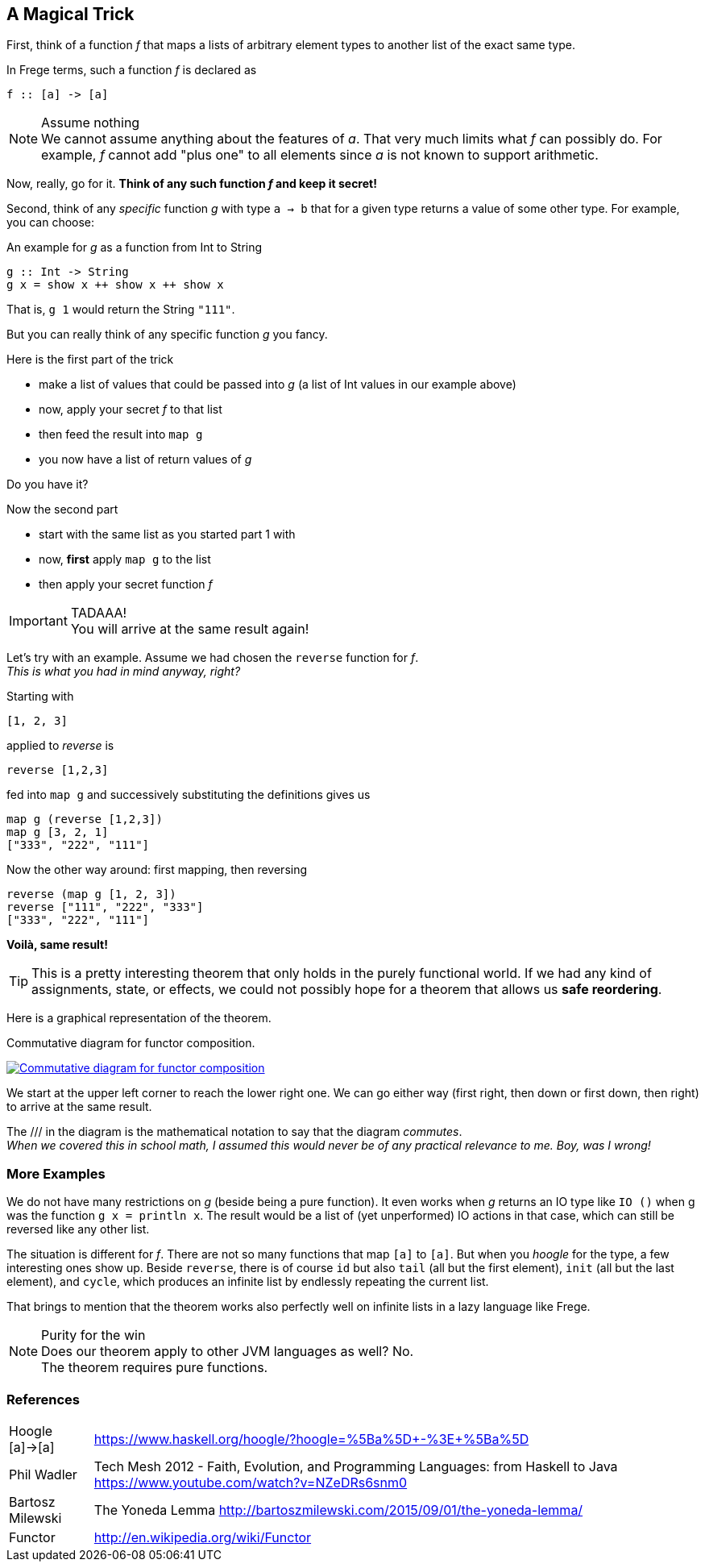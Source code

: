 [[magical_trick]]
== A Magical Trick

First, think of a function _f_ that maps a lists of arbitrary element types to another list of the exact same type.

In Frege terms, such a function _f_ is declared as
[source,frege]
----
f :: [a] -> [a]
----
.Assume nothing
NOTE: We cannot assume anything about the features of _a_.
      That very much limits what _f_ can possibly do.
      For example, _f_ cannot add "plus one" to all elements since _a_ is not known to support arithmetic.

Now, really, go for it. *Think of any such function _f_ and keep it secret!*

Second, think of any _specific_ function _g_ with type `a -> b` that for a given type returns a value of some other type.
For example, you can choose:

.An example for _g_ as a function from Int to String
[source,frege]
----
g :: Int -> String
g x = show x ++ show x ++ show x
----
That is, `g 1` would return the String `"111"`.

But you can really think of any specific function _g_ you fancy.

.Here is the first part of the trick
* make a list of values that could be passed into _g_ (a list of Int values in our example above)
* now, apply your secret _f_ to that list
* then feed the result into `map g`
* you now have a list of return values of _g_

Do you have it?

.Now the second part
* start with the same list as you started part 1 with
* now, *first* apply `map g` to the list
* then apply your secret function _f_

.TADAAA!
IMPORTANT: You will arrive at the same result again!

Let's try with an example. Assume we had chosen the `reverse` function for _f_. +
_This is what you had in mind anyway, right?_

Starting with
[source,frege]
----
[1, 2, 3]
----

applied to _reverse_ is
[source,frege]
----
reverse [1,2,3]
----

fed into `map g` and successively substituting the definitions gives us
[source,frege]
----
map g (reverse [1,2,3])
map g [3, 2, 1]
["333", "222", "111"]
----

Now the other way around: first mapping, then reversing
[source,frege]
----
reverse (map g [1, 2, 3])
reverse ["111", "222", "333"]
["333", "222", "111"]
----
*Voilà, same result!*

TIP: This is a pretty interesting theorem that only holds in the purely functional world.
     If we had any kind of assignments, state, or effects, we could not possibly hope for
     a theorem that allows us *safe reordering*.

Here is a graphical representation of the theorem.

.Commutative diagram for functor composition.
image:functor_composition.png[ "Commutative diagram for functor composition", link="functor_composition.png"]

We start at the upper left corner to reach the lower right one. We can go either way (first right, then down or
first down, then right) to arrive at the same result.

The +///+ in the diagram is the mathematical notation to say that the diagram _commutes_. +
_When we covered this in school math, I assumed this would never be of any practical relevance
to me. Boy, was I wrong!_

=== More Examples
We do not have many restrictions on _g_ (beside being a pure function).
It even works when _g_ returns an IO type like `IO ()` when g was the function `g x = println x`.
The result would be a list of (yet unperformed) IO actions in that case, which can still be reversed
like any other list.

The situation is different for _f_. There are not so many functions that map `[a]` to `[a]`.
But when you _hoogle_ for the
type, a few interesting ones show up. Beside `reverse`, there is of course `id` but also
`tail` (all but the first element), `init` (all but the last element), and `cycle`,
which produces an infinite list by endlessly repeating the current list.

That brings to mention that the theorem works also perfectly well on infinite lists
in a lazy language like Frege.

.Purity for the win
NOTE: Does our theorem apply to other JVM languages as well? No. +
      The theorem requires pure functions.

=== References
[horizontal]
Hoogle [a]->[a]::
https://www.haskell.org/hoogle/?hoogle=%5Ba%5D+-%3E+%5Ba%5D

Phil Wadler::
Tech Mesh 2012 - Faith, Evolution, and Programming Languages: from Haskell to Java
https://www.youtube.com/watch?v=NZeDRs6snm0

Bartosz Milewski::
The Yoneda Lemma
http://bartoszmilewski.com/2015/09/01/the-yoneda-lemma/

Functor::
http://en.wikipedia.org/wiki/Functor